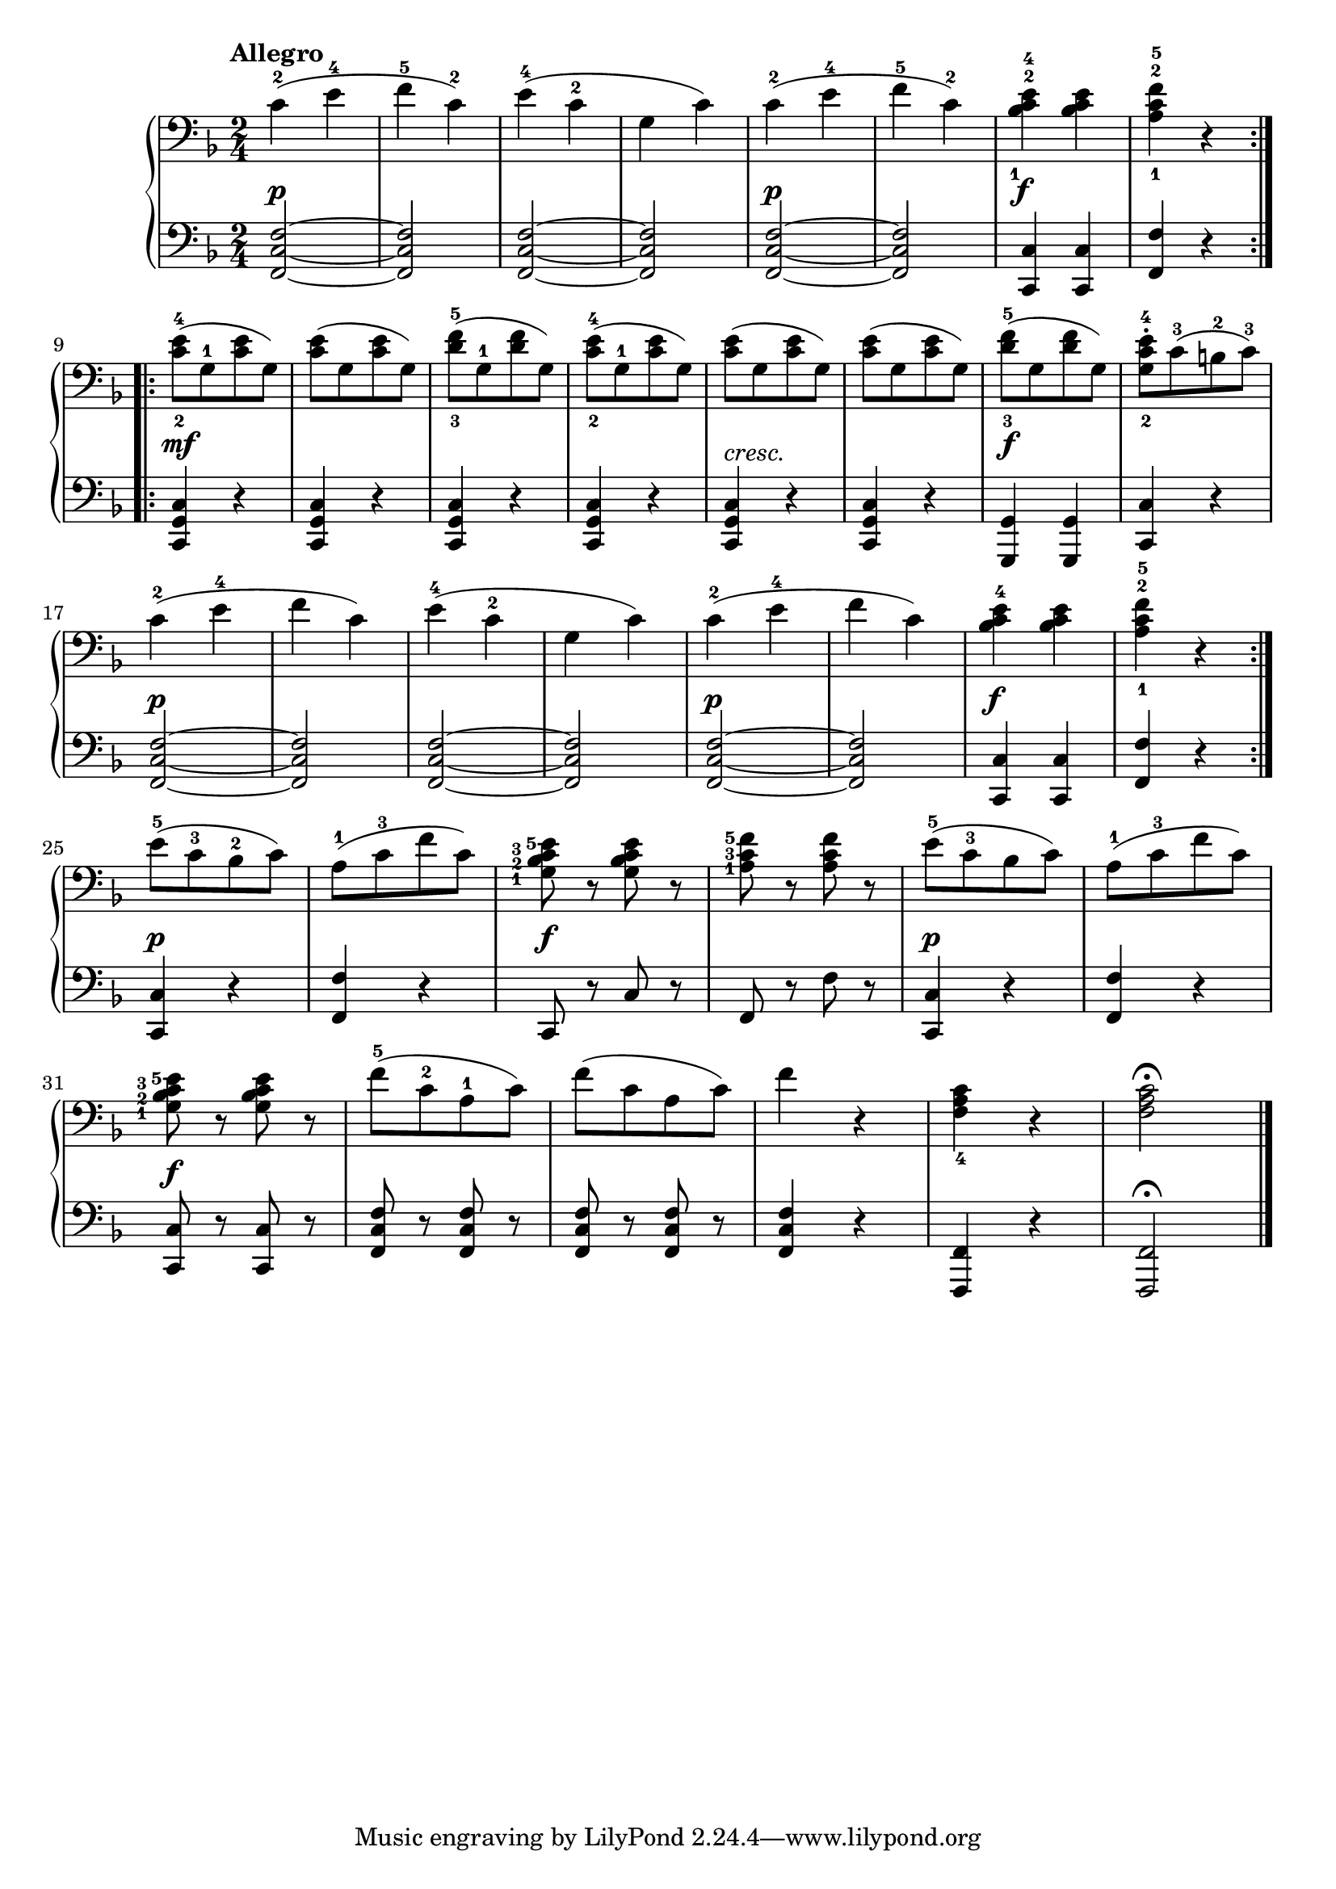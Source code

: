 \version "2.19.30"

secondoDynamics =  {
    s2\p s2 s2 s2 s2\p s2 s2\f s2 s2\mf s2 s2 s2
    s2-\markup\italic{cresc.} s2 s2\f s2 s2\p s2 s2 s2 s2\p s2 s2\f s2
    s2\p s2 s2\f s2 s2\p s2 s2\f s2 s2 s2 s2 s2
}

secondoUp =  {
	\tempo "Allegro"
    \time 2/4
    \clef bass
    \key f \major
    \relative c' {
				\accidentalStyle modern

	\repeat volta 2 {
	    c4(-2 e-4
	    f-5 c)-2
	    e(-4 c-2
	    g c)
	    c(-2 e-4
	    f-5 c)-2
	    <bes-1 c-2 e-4> <bes c e>
	    <a-1 c-2 f-5> r
	}
	\break %9
	\repeat volta 2 {
	    <c-2 e-4>8([ g-1 <c e> g)]
	    <c e>8([ g <c e> g)]
	    <d'-3 f-5>([ g,-1 <d' f> g,)]
	    <c-2 e-4>8([ g-1 <c e> g)]
	    
	    <c e>([ g <c e> g)]
	    <c e>([ g <c e> g)]
	    <d'-3 f-5>([ g, <d' f> g,)]
	    <g c-2 e-4>[-. c(-3 b-2 c])-3

\break %17
	     c4(-2 e-4
	     f c)
	     e(-4 c-2
	     g c)
	     c(-2 e-4
	     f c)
	     <bes c e-4> <bes c e>
	     <a-1 c-2 f-5> r
	 }
\break %25
	    e'8([-5 c-3 bes-2 c)]
	    a([-1 c-3 f c)]
	    \set fingeringOrientations = #'(left)
	    <g-1 bes-2 c-3 e-5> r <g bes c e> r
	    <a-1 c-3 f-5> r <a c f> r
	    \set fingeringOrientations = #'(top)
	    e'([-5 c-3 bes c)]
	    a([-1 c-3 f c)]

\break %31
	    \set fingeringOrientations = #'(left)
	    <g-1 bes-2 c-3 e-5> r <g bes c e> r
	    \set fingeringOrientations = #'(top)
	    f'([-5 c-2 a-1 c)]
	    f([ c a c)]
	    f4 r
	    <f, a c-4> r
	    <f a c>2 \fermata \bar "|."

    }
}

secondoDown =  {
    \time 2/4
    \clef bass   
    \key f \major
    \relative c, {
				\accidentalStyle modern

	\repeat volta 2 {
	    <f c' f>2 ~
	    <f c' f>
	    <f c' f>2 ~
	    <f c' f>
	    <f c' f>2 ~
	    <f c' f>
	    <c c'>4 <c c'>
	    <f f'> r
	}
	\repeat volta 2 {
	    <c g' c>4 r
	    <c g' c> r
	    <c g' c> r
	    <c g' c> r

	    <c g' c> r
	    <c g' c> r
	    <g g'> <g g'>
	    <c c'> r
	    <f c' f>2 ~
	    <f c' f>
	    <f c' f>2 ~
	    <f c' f>
	    <f c' f>2 ~
	    <f c' f>
	    <c c'>4 <c c'>
	    <f f'> r
	}
	<c c'> r
	<f f'> r
	c8 r c' r
	f, r f' r
	<c, c'>4 r
	<f f'> r
	<c c'>8 r <c c'> r
	<f c' f> r <f c' f> r
	<f c' f> r <f c' f> r
	<f c' f>4 r
	<f, f'>4 r
	<f f'>2\fermata \bar "|."
    }
}

\score{
    \new PianoStaff  <<
	\new Staff = "up"   \secondoUp
	\new Dynamics = "dynamics" \secondoDynamics
	\new Staff = "down" \secondoDown
    >>
}